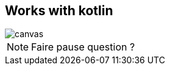 == Works with kotlin

image::hypno.gif[canvas,size=contain]

[NOTE.speaker]
--
Faire pause question ?
--
